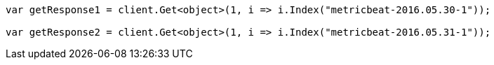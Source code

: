 // docs/reindex.asciidoc:787

////
IMPORTANT NOTE
==============
This file is generated from method Line787 in https://github.com/elastic/elasticsearch-net/tree/master/src/Examples/Examples/Docs/ReindexPage.cs#L445-L458.
If you wish to submit a PR to change this example, please change the source method above
and run dotnet run -- asciidoc in the ExamplesGenerator project directory.
////

[source, csharp]
----
var getResponse1 = client.Get<object>(1, i => i.Index("metricbeat-2016.05.30-1"));

var getResponse2 = client.Get<object>(1, i => i.Index("metricbeat-2016.05.31-1"));
----
